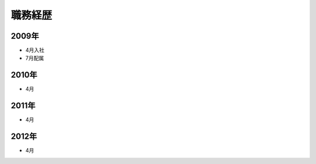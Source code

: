 ===========
職務経歴
===========

2009年
======

- 4月入社
- 7月配属

2010年
======

- 4月

2011年
======

- 4月

2012年
======

- 4月
